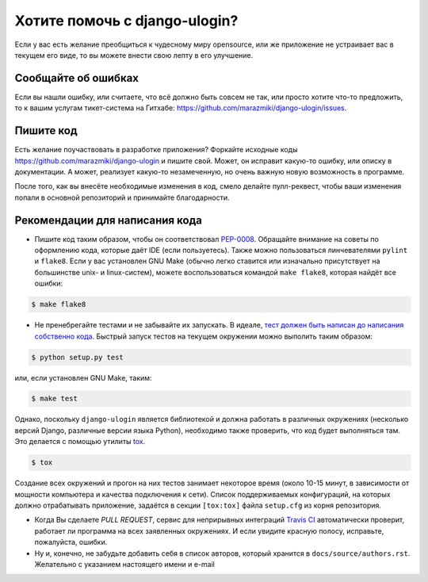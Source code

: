 Хотите помочь с django-ulogin?
==============================

Если у вас есть желание преобщиться к чудесному миру opensource, или же приложение не устраивает вас в текущем его виде, то вы можете внести свою лепту в его улучшение.


Сообщайте об ошибках
--------------------

Если вы нашли ошибку, или считаете, что всё должно быть совсем не так, или просто хотите что-то предложить, то к вашим услугам тикет-система на Гитхабе: https://github.com/marazmiki/django-ulogin/issues.


Пишите код
----------
Есть желание поучаствовать в разработке приложения? Форкайте исходные коды https://github.com/marazmiki/django-ulogin и пишите свой. Может, он исправит какую-то ошибку, или описку в документации. А может, реализует какую-то незамеченную, но очень важную новую возможность в программе.

После того, как вы внесёте необходимые изменения в код, смело делайте пулл-реквест, чтобы ваши изменения попали в основной репозиторий и принимайте благодарности.


Рекомендации для написания кода
-------------------------------

* Пишите код таким образом, чтобы он соответствовал `PEP-0008 <https://www.python.org/dev/peps/pep-0008/>`_. Обращайте внимание на советы по оформлению кода, которые даёт IDE (если пользуетесь). Также можно пользоваться линчевателями ``pylint`` и ``flake8``. Если у вас установлен GNU Make (обычно легко ставится или изначально присутствует на большинстве unix- и linux-систем), можете воспользоваться командой ``make flake8``, которая найдёт все ошибки:

.. code:: bash

    $ make flake8

* Не пренебрегайте тестами и не забывайте их запускать. В идеале, `тест должен быть написан до написания собственно кода <https://ru.wikipedia.org/wiki/%D0%A0%D0%B0%D0%B7%D1%80%D0%B0%D0%B1%D0%BE%D1%82%D0%BA%D0%B0_%D1%87%D0%B5%D1%80%D0%B5%D0%B7_%D1%82%D0%B5%D1%81%D1%82%D0%B8%D1%80%D0%BE%D0%B2%D0%B0%D0%BD%D0%B8%D0%B5>`_. Быстрый запуск тестов на текущем окружении можно выполить таким образом:

.. code:: bash

    $ python setup.py test

или, если установлен GNU Make, таким:

.. code:: bash

    $ make test

Однако, поскольку ``django-ulogin`` является библиотекой и должна работать в различных окружениях (несколько версий Django, различные версии языка Python), необходимо также проверить, что код будет выполняться там. Это делается с помощью утилиты `tox <http://tox.readthedocs.io/en/latest/>`_.

.. code:: bash

    $ tox

Создание всех окружений и прогон на них тестов занимает некоторое время (около 10-15 минут, в зависимости от мощности компьютера и качества подключения к сети). Список поддерживаемых конфигураций, на которых должно отрабатывать приложение, задаётся в секции ``[tox:tox]`` файла ``setup.cfg`` из корня репозитория.

* Когда Вы сделаете *PULL REQUEST*, сервис для неприрывных интеграций `Travis CI <https://travis-ci.org>`_ автоматически проверит, работает ли программа на всех заявленных окружениях. И если увидите красную полосу, исправьте, пожалуйста, ошибки.

* Ну и, конечно, не забудьте добавить себя в список авторов, который хранится в ``docs/source/authors.rst``. Желательно с указанием настоящего имени и e-mail



